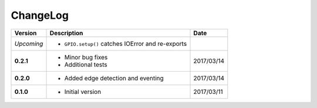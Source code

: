 ChangeLog
---------

+------------+---------------------------------------------------------------------+------------+
| Version    | Description                                                         | Date       |
+============+=====================================================================+============+
| *Upcoming* | * ``GPIO.setup()`` catches IOError and re-exports                   |            |
+------------+---------------------------------------------------------------------+------------+
| **0.2.1**  | * Minor bug fixes                                                   | 2017/03/14 |
|            | * Additional tests                                                  |            |
+------------+---------------------------------------------------------------------+------------+
| **0.2.0**  | * Added edge detection and eventing                                 | 2017/03/14 |
+------------+---------------------------------------------------------------------+------------+
| **0.1.0**  | * Initial version                                                   | 2017/03/11 |
+------------+---------------------------------------------------------------------+------------+

